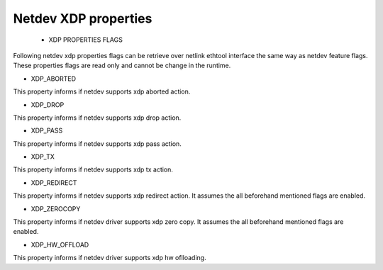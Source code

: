 .. SPDX-License-Identifier: GPL-2.0

=====================
Netdev XDP properties
=====================

 * XDP PROPERTIES FLAGS

Following netdev xdp properties flags can be retrieve over netlink ethtool
interface the same way as netdev feature flags. These properties flags are
read only and cannot be change in the runtime.


*  XDP_ABORTED

This property informs if netdev supports xdp aborted action.

*  XDP_DROP

This property informs if netdev supports xdp drop action.

*  XDP_PASS

This property informs if netdev supports xdp pass action.

*  XDP_TX

This property informs if netdev supports xdp tx action.

*  XDP_REDIRECT

This property informs if netdev supports xdp redirect action.
It assumes the all beforehand mentioned flags are enabled.

*  XDP_ZEROCOPY

This property informs if netdev driver supports xdp zero copy.
It assumes the all beforehand mentioned flags are enabled.

*  XDP_HW_OFFLOAD

This property informs if netdev driver supports xdp hw oflloading.

